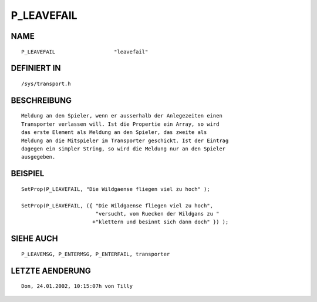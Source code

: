 P_LEAVEFAIL
===========

NAME
----
::

    P_LEAVEFAIL                   "leavefail"                   

DEFINIERT IN
------------
::

    /sys/transport.h

BESCHREIBUNG
------------
::

     Meldung an den Spieler, wenn er ausserhalb der Anlegezeiten einen 
     Transporter verlassen will. Ist die Propertie ein Array, so wird 
     das erste Element als Meldung an den Spieler, das zweite als 
     Meldung an die Mitspieler im Transporter geschickt. Ist der Eintrag
     dagegen ein simpler String, so wird die Meldung nur an den Spieler
     ausgegeben.

BEISPIEL
--------
::

     SetProp(P_LEAVEFAIL, "Die Wildgaense fliegen viel zu hoch" );

     SetProp(P_LEAVEFAIL, ({ "Die Wildgaense fliegen viel zu hoch",
                             "versucht, vom Ruecken der Wildgans zu "
                            +"klettern und besinnt sich dann doch" }) );

                             

SIEHE AUCH
----------
::

     P_LEAVEMSG, P_ENTERMSG, P_ENTERFAIL, transporter

LETZTE AENDERUNG
----------------
::

    Don, 24.01.2002, 10:15:07h von Tilly

